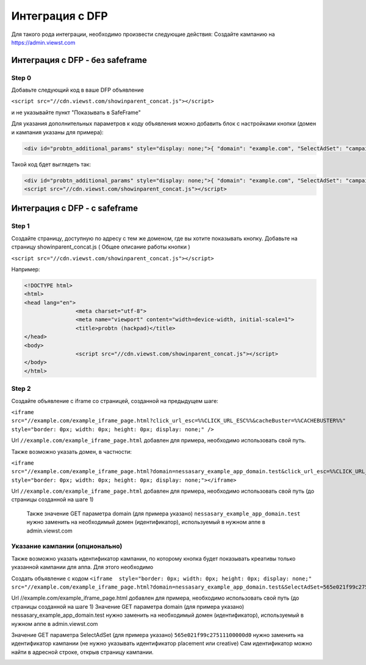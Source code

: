 .. probtn documentation master file, created by
   sphinx-quickstart on Mon Nov  2 12:32:08 2015.
   You can adapt this file completely to your liking, but it should at least
   contain the root `toctree` directive.
 
.. _dfp:
 
Интеграция с DFP
==================================

Для  такого рода интеграции, необходимо произвести следующие действия:
Создайте кампанию на https://admin.viewst.com


Интеграция с DFP - без safeframe
----------------------------------

Step 0
^^^^^^^^^^^^^^^^^^^^^^^^^^^^^^^^^

Добавьте следующий код в ваше DFP объявление

``<script src="//cdn.viewst.com/showinparent_concat.js"></script>``

и не указывайте пункт "Показывать в SafeFrame"

.. image:: images/dfp/safeframe1.png

Для указания дополнительных параметров к коду объявления можно добавить блок c настройками кнопки (домен и кампания указаны для примера):

.. code-block:: html

	<div id="probtn_additional_params" style="display: none;">{ "domain": "example.com", "SelectAdSet": "campaign_id"}</div>

Такой код бдет выглядеть так:

.. code-block:: html

	<div id="probtn_additional_params" style="display: none;">{ "domain": "example.com", "SelectAdSet": "campaign_id"}</div>
	<script src="//cdn.viewst.com/showinparent_concat.js"></script>


Интеграция с DFP - c safeframe
----------------------------------

Step 1
^^^^^^^^^^^^^^^^^^^^^^^^^^^^^^^^^

Создайте страницу, доступную по адресу с тем же доменом, где вы хотите показывать  кнопку.
Добавьте на страницу showinparent_concat.js ( Общее описание работы кнопки )

``<script src="//cdn.viewst.com/showinparent_concat.js"></script>``

Например:
 
.. code-block:: html

	<!DOCTYPE html>
	<html>
	<head lang="en">
			<meta charset="utf-8">
			<meta name="viewport" content="width=device-width, initial-scale=1">
			<title>probtn (hackpad)</title>
	</head>
	<body>
			<script src="//cdn.viewst.com/showinparent_concat.js"></script>
	</body>
	</html>


Step 2
^^^^^^^^^^^^^^^^^^^^^^^^^^^^^^^^^

Создайте объявление с iframe со страницей, созданной на предыдущем шаге:

``<iframe src="//example.com/example_iframe_page.html?click_url_esc=%%CLICK_URL_ESC%%&cacheBuster=%%CACHEBUSTER%%" style="border: 0px; width: 0px; height: 0px; display: none;" />``

Url ``//example.com/example_iframe_page.html`` добавлен для примера, необходимо использовать свой путь.

Также возможно указать домен, в частности:

``<iframe src="//example.com/example_iframe_page.html?domain=nessasary_example_app_domain.test&click_url_esc=%%CLICK_URL_ESC%%&cacheBuster=%%CACHEBUSTER%%" style="border: 0px; width: 0px; height: 0px; display: none;"></iframe>``

Url ``//example.com/example_iframe_page.html`` добавлен для примера, необходимо использовать свой путь (до страницы созданной на шаге 1)

 Также значение GET параметра domain (для примера указано) ``nessasary_example_app_domain.test`` нужно заменить на необходимый домен (идентификатор), используемый в нужном аппе в admin.viewst.com

Указание кампании (опционально)
^^^^^^^^^^^^^^^^^^^^^^^^^^^^^^^^^

Также возможно указать идентификатор кампании, по которому кнопка будет показывать креативы только указанной кампании для аппа.
Для этого необходимо
 
Создать объявление с кодом
``<iframe  style="border: 0px; width: 0px; height: 0px; display: none;" src="//example.com/example_iframe_page.html?domain=nessasary_example_app_domain.test&SelectAdSet=565e021f99c27511100000d0"></iframe>``

Url //example.com/example_iframe_page.html добавлен для примера, необходимо использовать свой путь (до страницы созданной на шаге 1)
Значение GET параметра domain (для примера указано) nessasary_example_app_domain.test нужно заменить на необходимый домен (идентификатор), используемый в нужном аппе в admin.viewst.com

Значение GET параметра SelectAdSet (для примера указано) ``565e021f99c27511100000d0`` нужно заменить на идентификатор кампании (не нужно указывать идентификатор placement или creative)
Сам идентификатор можно найти в адресной строке, открыв страницу кампании.

.. image:: images/adriver/adriver2_step3_2.png

